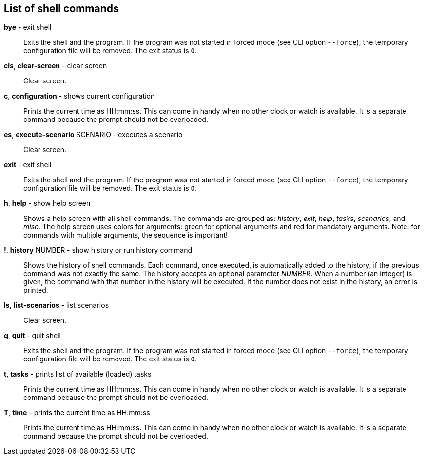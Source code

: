 == List of shell commands
*bye* - exit shell:: 
Exits the shell and the program. 
If the program was not started in forced mode (see CLI option `--force`), the temporary configuration file will be removed. 
The exit status is `0`.

*cls*, *clear-screen* - clear screen:: 
Clear screen.


*c*, *configuration* - shows current configuration:: 
Prints the current time as HH:mm:ss. 
This can come in handy when no other clock or watch is available. 
It is a separate command because the prompt should not be overloaded.

*es*, *execute-scenario* SCENARIO - executes a scenario:: 
Clear screen.


*exit* - exit shell:: 
Exits the shell and the program. 
If the program was not started in forced mode (see CLI option `--force`), the temporary configuration file will be removed. 
The exit status is `0`.

*h*, *help* - show help screen:: 
Shows a help screen with all shell commands. 
The commands are grouped as: _history_, _exit_, _help_, _tasks_, _scenarios_, and _misc_. 
The help screen uses colors for arguments: green for optional arguments and red for mandatory arguments. 
Note: for commands with multiple arguments, the sequence is important!

*!*, *history* NUMBER - show history or run history command:: 
Shows the history of shell commands. 
Each command, once executed, is automatically added to the history, if the previous command was not exactly the same. 
The history accepts an optional parameter _NUMBER_. 
When a number (an integer) is given, the command with that number in the history will be executed. 
If the number does not exist in the history, an error is printed.

*ls*, *list-scenarios* - list scenarios:: 
Clear screen.


*q*, *quit* - quit shell:: 
Exits the shell and the program. 
If the program was not started in forced mode (see CLI option `--force`), the temporary configuration file will be removed. 
The exit status is `0`.

*t*, *tasks* - prints list of available (loaded) tasks:: 
Prints the current time as HH:mm:ss. 
This can come in handy when no other clock or watch is available. 
It is a separate command because the prompt should not be overloaded.

*T*, *time* - prints the current time as HH:mm:ss:: 
Prints the current time as HH:mm:ss. 
This can come in handy when no other clock or watch is available. 
It is a separate command because the prompt should not be overloaded.

